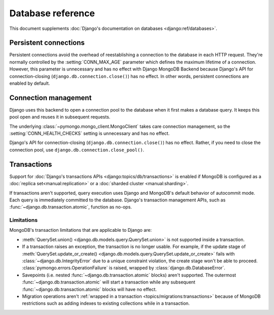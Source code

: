 ==================
Database reference
==================

This document supplements :doc:`Django's documentation on databases
<django:ref/databases>`.

Persistent connections
======================

Persistent connections avoid the overhead of reestablishing a connection to
the database in each HTTP request. They're normally controlled by the
:setting:`CONN_MAX_AGE` parameter which defines the maximum lifetime of a
connection. However, this parameter is unnecessary and has no effect with
Django MongoDB Backend because Django's API for connection-closing
(``django.db.connection.close()``) has no effect. In other words, persistent
connections are enabled by default.

.. versionadded:: 5.2.0b0

    Support for connection pooling was added.  In older versions, use
    :setting:`CONN_MAX_AGE` to enable persistent connections.

.. _connection-management:

Connection management
=====================

Django uses this backend to open a connection pool to the database when it
first makes a database query. It keeps this pool open and reuses it in
subsequent requests.

The underlying :class:`~pymongo.mongo_client.MongoClient` takes care connection
management, so the :setting:`CONN_HEALTH_CHECKS` setting is unnecessary and has
no effect.

Django's API for connection-closing (``django.db.connection.close()``) has no
effect. Rather, if you need to close the connection pool, use
``django.db.connection.close_pool()``.

.. versionadded:: 5.2.0b0

    Support for connection pooling and ``connection.close_pool()`` were added.

.. _transactions:

Transactions
============

.. versionadded:: 5.2.0b2

Support for :doc:`Django's transactions APIs <django:topics/db/transactions>`
is enabled if MongoDB is configured as a :doc:`replica set<manual:replication>`
or a :doc:`sharded cluster <manual:sharding>`.

If transactions aren't supported, query execution uses Django and MongoDB's
default behavior of autocommit mode. Each query is immediately committed to the
database. Django's transaction management APIs, such as
:func:`~django.db.transaction.atomic`, function as no-ops.

.. _transactions-limitations:

Limitations
-----------

MongoDB's transaction limitations that are applicable to Django are:

- :meth:`QuerySet.union() <django.db.models.query.QuerySet.union>` is not
  supported inside a transaction.
- If a transaction raises an exception, the transaction is no longer usable.
  For example, if the update stage of :meth:`QuerySet.update_or_create()
  <django.db.models.query.QuerySet.update_or_create>` fails with
  :class:`~django.db.IntegrityError` due to a unique constraint violation, the
  create stage won't be able to proceed.
  :class:`pymongo.errors.OperationFailure` is raised, wrapped by
  :class:`django.db.DatabaseError`.
- Savepoints (i.e. nested :func:`~django.db.transaction.atomic` blocks) aren't
  supported. The outermost :func:`~django.db.transaction.atomic` will start
  a transaction while any subsequent :func:`~django.db.transaction.atomic`
  blocks will have no effect.
- Migration operations aren't :ref:`wrapped in a transaction
  <topics/migrations:transactions>` because of MongoDB restrictions such as
  adding indexes to existing collections while in a transaction.
